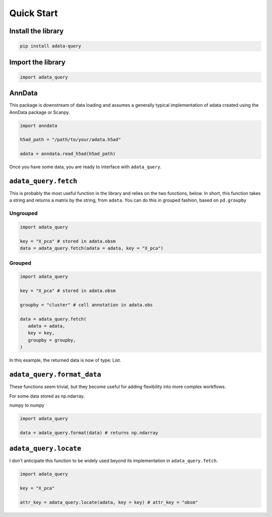===========
Quick Start
===========

Install the library
-------------------

.. code-block:: shell

   pip install adata-query


Import the library
------------------

.. code-block:: python

   import adata_query


AnnData
-------

This package is downstream of data loading and assumes a generally typical implementation of adata created using the AnnData package or Scanpy. 

.. code-block:: python

   import anndata

   h5ad_path = "/path/to/your/adata.h5ad"

   adata = anndata.read_h5ad(h5ad_path)


Once you have some data, you are ready to interface with ``adata_query``.

``adata_query.fetch``
---------------------

This is probably the most useful function in the library and relies on the two functions, below. In short, this function takes a string and returns a matrix by the string, from ``adata``. You can do this in grouped fashion, based on ``pd.groupby``

Ungrouped
"""""""""

.. code-block:: python

   import adata_query

   key = "X_pca" # stored in adata.obsm
   data = adata_query.fetch(adata = adata, key = "X_pca")


Grouped
"""""""

.. code-block:: python

   import adata_query

   key = "X_pca" # stored in adata.obsm

   groupby = "cluster" # cell annotation in adata.obs

   data = adata_query.fetch(
      adata = adata,
      key = key,
      groupby = groupby,
   )

In this example, the returned data is now of type: List.


``adata_query.format_data``
---------------------------
These functions seem trivial, but they become useful for adding flexibility into more complex workflows. 

For some data stored as np.ndarray.

numpy to numpy

.. code-block:: python

   import adata_query

   data = adata_query.format(data) # returns np.ndarray


``adata_query.locate``
----------------------
I don't anticipate this function to be widely used beyond its implementation in ``adata_query.fetch``.

.. code-block:: python

   import adata_query

   key = "X_pca"
   
   attr_key = adata_query.locate(adata, key = key) # attr_key = "obsm"